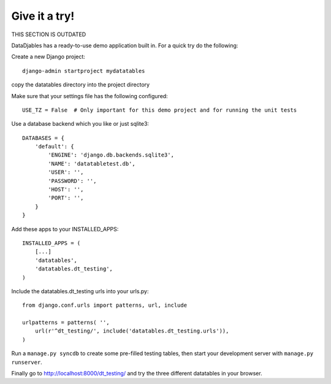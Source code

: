 Give it a try!
==============

THIS SECTION IS OUTDATED

DataDjables has a ready-to-use demo application built in. For a quick try do the following:

Create a new Django project::

  django-admin startproject mydatatables

copy the datatables directory into the project directory

Make sure that your settings file has the following configured::

  USE_TZ = False  # Only important for this demo project and for running the unit tests

Use a database backend which you like or just sqlite3::
  
  DATABASES = {
      'default': {
          'ENGINE': 'django.db.backends.sqlite3',
          'NAME': 'datatabletest.db',
          'USER': '',
          'PASSWORD': '',
          'HOST': '',
          'PORT': '',
      }
  }

Add these apps to your INSTALLED_APPS::

  INSTALLED_APPS = (
      [...]
      'datatables',
      'datatables.dt_testing',
  )

Include the datatables.dt_testing urls into your urls.py::

  from django.conf.urls import patterns, url, include
  
  urlpatterns = patterns( '',
      url(r'^dt_testing/', include('datatables.dt_testing.urls')),
  )

Run a ``manage.py syncdb`` to create some pre-filled testing tables, then start your development server with ``manage.py runserver``.

Finally go to http://localhost:8000/dt_testing/ and try the three different datatables in your browser.
